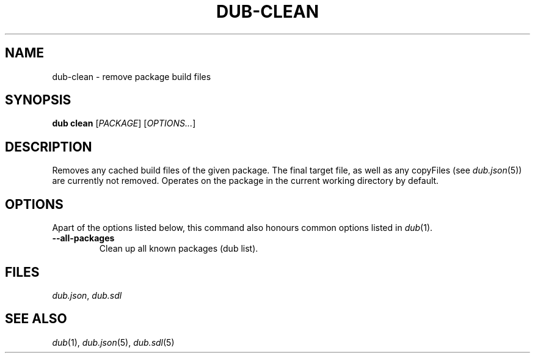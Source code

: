 
.TH DUB-CLEAN "1"

.SH NAME
dub\-clean \- remove package build files

.SH SYNOPSIS

.B dub clean
[\fIPACKAGE\fR]
[\fIOPTIONS\&.\&.\&.\fR]

.SH DESCRIPTION
Removes any cached build files of the given package. The final target file, as
well as any copyFiles (see \fIdub.json\fR(5)) are currently not removed\&.
Operates on the package in the current working directory by default\&.

.SH OPTIONS

Apart of the options listed below, this command also honours common options 
listed in \fIdub\fR(1)\&.

.TP
\fB\-\-all\-packages\fR
Clean up all known packages (dub list)\&.

.SH FILES

\fIdub.json\fR, \fIdub.sdl\fR

.SH SEE ALSO

\fIdub\fR(1), \fIdub.json\fR(5), \fIdub.sdl\fR(5)
